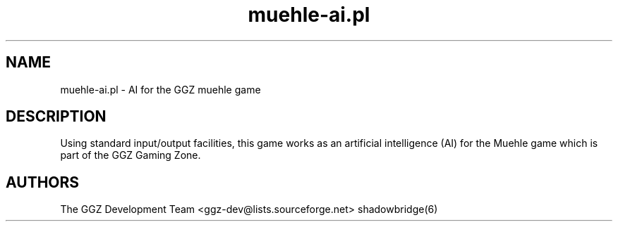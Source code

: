 .TH "muehle-ai.pl" "6" "0.0.6" "The GGZ Development Team" "GGZ Gaming Zone"
.SH "NAME"
.LP
muehle-ai.pl \- AI for the GGZ muehle game
.SH "DESCRIPTION"
.LP
Using standard input/output facilities, this game works as an artificial
intelligence (AI) for the Muehle game which is part of the GGZ Gaming Zone.
.SH "AUTHORS"
.LP
The GGZ Development Team
<ggz\-dev@lists.sourceforge.net>
shadowbridge(6)
